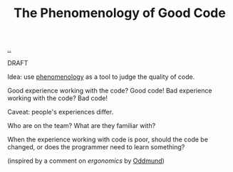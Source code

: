 :PROPERTIES:
:ID: 1faa6508-39e2-4a28-b5cc-174e2be5735e
:END:
#+TITLE: The Phenomenology of Good Code

[[file:..][..]]

DRAFT

Idea: use [[id:6ac830ef-cb3f-48ea-924a-5304384c4b8e][phenomenology]] as a tool to judge the quality of code.

Good experience working with the code?
Good code!
Bad experience working with the code?
Bad code!

Caveat: people's experiences differ.

Who are on the team?
What are they familiar with?

When the experience working with code is poor, should the code be changed, or does the programmer need to learn something?

(inspired by a comment on /ergonomics/ by [[id:8833ff2f-ed66-4db2-ac14-6f8eff9f70d4][Oddmund]])
